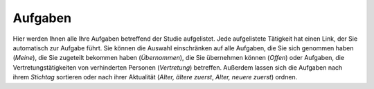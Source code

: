 ========
Aufgaben
========

Hier werden Ihnen alle Ihre Aufgaben betreffend der Studie aufgelistet. Jede aufgelistete Tätigkeit hat einen Link, der Sie automatisch zur Aufgabe führt. Sie können die Auswahl einschränken auf alle Aufgaben, die Sie sich genommen haben (*Meine*), die Sie zugeteilt bekommen haben (*Übernommen*), die Sie übernehmen können (*Offen*) oder Aufgaben, die Vertretungstätigkeiten von verhinderten Personen (*Vertretung*) betreffen. Außerdem lassen sich die Aufgaben nach ihrem *Stichtag* sortieren oder nach ihrer Aktualität (*Alter, ältere zuerst*, *Alter, neuere zuerst*) ordnen.

.. XXX: noch keine inhaltliche Bearbeitung



